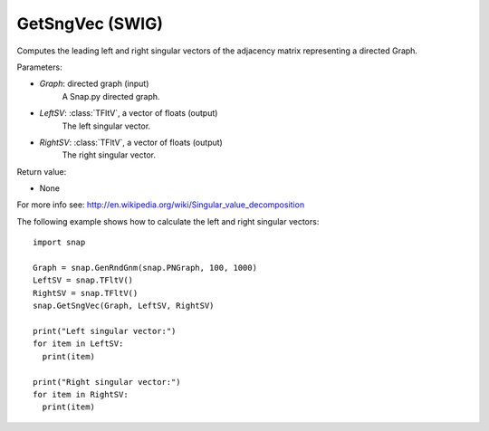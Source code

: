GetSngVec (SWIG)
''''''''''''''''

.. function:: GetSngVec(Graph, LeftSV, RightSV)
   :noindex:

Computes the leading left and right singular vectors of the adjacency matrix
representing a directed Graph.

Parameters:

- *Graph*: directed graph (input)
    A Snap.py directed graph.

- *LeftSV*: :class:`TFltV`, a vector of floats (output)
    The left singular vector.

- *RightSV*: :class:`TFltV`, a vector of floats (output)
    The right singular vector.

Return value:

- None

For more info see: http://en.wikipedia.org/wiki/Singular_value_decomposition

The following example shows how to calculate the left and right singular
vectors::

    import snap

    Graph = snap.GenRndGnm(snap.PNGraph, 100, 1000)
    LeftSV = snap.TFltV()
    RightSV = snap.TFltV()
    snap.GetSngVec(Graph, LeftSV, RightSV)

    print("Left singular vector:")
    for item in LeftSV:
      print(item)

    print("Right singular vector:")
    for item in RightSV:
      print(item)
